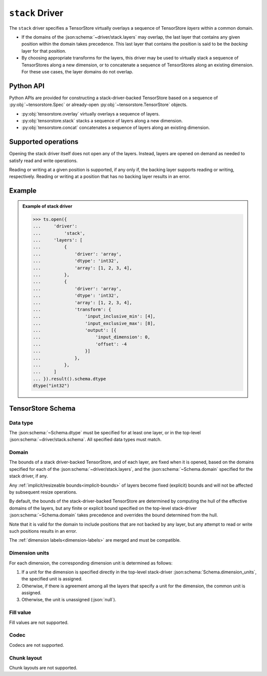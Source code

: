 .. _driver/stack:

``stack`` Driver
================

The ``stack`` driver specifies a TensorStore virtually overlays a sequence of
TensorStore *layers* within a common domain.

- If the domains of the :json:schema:`~driver/stack.layers` may overlap, the
  last layer that contains any given position within the domain takes
  precedence.  This last layer that contains the position is said to be the
  *backing* layer for that position.

- By choosing appropriate transforms for the layers, this driver may be used to
  virtually stack a sequence of TensorStores along a new dimension, or to
  concatenate a sequence of TensorStores along an existing dimension.  For these
  use cases, the layer domains do not overlap.

Python API
----------

Python APIs are provided for constructing a stack-driver-backed TensorStore
based on a sequence of :py:obj:`~tensorstore.Spec` or already-open
:py:obj:`~tensorstore.TensorStore` objects.

- :py:obj:`tensorstore.overlay` virtually overlays a sequence of layers.
- :py:obj:`tensorstore.stack` stacks a sequence of layers along a new dimension.
- :py:obj:`tensorstore.concat` concatenates a sequence of layers along an
  existing dimension.

Supported operations
--------------------

Opening the stack driver itself does not open any of the layers.  Instead,
layers are opened on demand as needed to satisfy read and write operations.

Reading or writing at a given position is supported, if any only if, the backing
layer supports reading or writing, respectively.  Reading or writing at a
position that has no backing layer results in an error.

.. json:schema:: driver/stack


Example
-------

.. admonition:: Example of stack driver
   :class: example

   >>> ts.open({
   ...     'driver':
   ...         'stack',
   ...     'layers': [
   ...         {
   ...             'driver': 'array',
   ...             'dtype': 'int32',
   ...             'array': [1, 2, 3, 4],
   ...         },
   ...         {
   ...             'driver': 'array',
   ...             'dtype': 'int32',
   ...             'array': [1, 2, 3, 4],
   ...             'transform': {
   ...                 'input_inclusive_min': [4],
   ...                 'input_exclusive_max': [8],
   ...                 'output': [{
   ...                     'input_dimension': 0,
   ...                     'offset': -4
   ...                 }]
   ...             },
   ...         },
   ...     ]
   ... }).result().schema.dtype
   dtype("int32")


TensorStore Schema
------------------

Data type
~~~~~~~~~

The :json:schema:`~Schema.dtype` must be specified for at least one layer, or in
the top-level :json:schema:`~driver/stack.schema`.  All specified data types
must match.

Domain
~~~~~~

The bounds of a stack driver-backed TensorStore, and of each layer, are fixed
when it is opened, based on the domains specified for each of the
:json:schema:`~driver/stack.layers`, and the :json:schema:`~Schema.domain`
specified for the stack driver, if any.

Any :ref:`implicit/resizeable bounds<implicit-bounds>` of layers become fixed
(explicit) bounds and will not be affected by subsequent resize operations.

By default, the bounds of the stack-driver-backed TensorStore are determined by
computing the hull of the effective domains of the layers, but any finite or
explicit bound specified on the top-level stack-driver
:json:schema:`~Schema.domain` takes precedence and overrides the bound
determined from the hull.

Note that it is valid for the domain to include positions that are not backed by
any layer, but any attempt to read or write such positions results in an error.

The :ref:`dimension labels<dimension-labels>` are merged and must be compatible.

Dimension units
~~~~~~~~~~~~~~~

For each dimension, the corresponding dimension unit is determined as follows:

1. If a unit for the dimension is specified directly in the top-level stack-driver
   :json:schema:`Schema.dimension_units`, the specified unit is assigned.

2. Otherwise, if there is agreement among all the layers that specify a unit for
   the dimension, the common unit is assigned.

3. Otherwise, the unit is unassigned (:json:`null`).

Fill value
~~~~~~~~~~

Fill values are not supported.

Codec
~~~~~

Codecs are not supported.

Chunk layout
~~~~~~~~~~~~

Chunk layouts are not supported.
